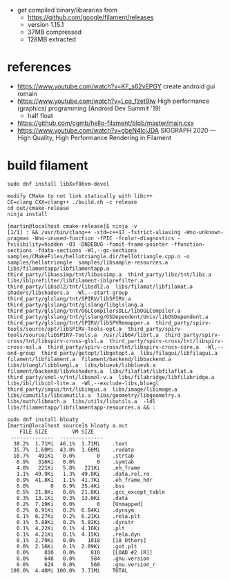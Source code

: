 - get compiled binary/libararies from
  - https://github.com/google/filament/releases
  - version 1.15.1
  - 37MB compressed
  - 128MB extracted



* references
  - https://www.youtube.com/watch?v=KF_s62vEPGY create android gui romain 
  - https://www.youtube.com/watch?v=Lcq_fzet9Iw High performance
    (graphics) programming (Android Dev Summit '19)
    - half float
  - https://github.com/cgmb/hello-filament/blob/master/main.cxx
  - https://www.youtube.com/watch?v=gbeN4lcjJDA SIGGRAPH 2020 — High
    Quality, High Performance Rendering in Filament


* build   filament

#+begin_example
sudo dnf install libXxf86vm-devel

modify CMake to not link statically with libc++
CC=clang CXX=clang++ ./build.sh -c release 
cd out/cmake-release
ninja install

[martin@localhost cmake-release]$ ninja -v
[1/1] : && /usr/bin/clang++ -std=c++17 -fstrict-aliasing -Wno-unknown-pragmas -Wno-unused-function -fPIC -fcolor-diagnostics -fvisibility=hidden -O3 -DNDEBUG -fomit-frame-pointer -ffunction-sections -fdata-sections -Wl,--gc-sections samples/CMakeFiles/hellotriangle.dir/hellotriangle.cpp.o -o samples/hellotriangle  samples/libsample-resources.a  libs/filamentapp/libfilamentapp.a  third_party/libassimp/tnt/libassimp.a  third_party/libz/tnt/libz.a  libs/iblprefilter/libfilament-iblprefilter.a  third_party/libsdl2/tnt/libsdl2.a  libs/filamat/libfilamat.a  shaders/libshaders.a  -Wl,--start-group  third_party/glslang/tnt/SPIRV/libSPIRV.a  third_party/glslang/tnt/glslang/libglslang.a  third_party/glslang/tnt/OGLCompilersDLL/libOGLCompiler.a  third_party/glslang/tnt/glslang/OSDependent/Unix/libOSDependent.a  third_party/glslang/tnt/SPIRV/libSPVRemapper.a  third_party/spirv-tools/source/opt/libSPIRV-Tools-opt.a  third_party/spirv-tools/source/libSPIRV-Tools.a  /usr/lib64/librt.a  third_party/spirv-cross/tnt/libspirv-cross-glsl.a  third_party/spirv-cross/tnt/libspirv-cross-msl.a  third_party/spirv-cross/tnt/libspirv-cross-core.a  -Wl,--end-group  third_party/getopt/libgetopt.a  libs/filagui/libfilagui.a  filament/libfilament.a  filament/backend/libbackend.a  libs/bluegl/libbluegl.a  libs/bluevk/libbluevk.a  filament/backend/libvkshaders.a  libs/filaflat/libfilaflat.a  third_party/smol-v/tnt/libsmol-v.a  libs/filabridge/libfilabridge.a  libs/ibl/libibl-lite.a  -Wl,--exclude-libs,bluegl  third_party/imgui/tnt/libimgui.a  libs/image/libimage.a  libs/camutils/libcamutils.a  libs/geometry/libgeometry.a  libs/math/libmath.a  libs/utils/libutils.a  -ldl  libs/filamentapp/libfilamentapp-resources.a && :

sudo dnf install bloaty
[martin@localhost source]$ bloaty a.out 
    FILE SIZE        VM SIZE    
 --------------  -------------- 
  38.2%  1.71Mi  46.1%  1.71Mi    .text
  35.7%  1.60Mi  43.0%  1.60Mi    .rodata
  10.7%   491Ki   0.0%       0    .strtab
   6.9%   316Ki   0.0%       0    .symtab
   4.8%   221Ki   5.8%   221Ki    .eh_frame
   1.1%  49.9Ki   1.3%  49.8Ki    .data.rel.ro
   0.9%  41.8Ki   1.1%  41.7Ki    .eh_frame_hdr
   0.0%       0   0.9%  35.4Ki    .bss
   0.5%  21.8Ki   0.6%  21.8Ki    .gcc_except_table
   0.3%  13.1Ki   0.3%  13.0Ki    .data
   0.2%  7.19Ki   0.0%       0    [Unmapped]
   0.2%  6.91Ki   0.2%  6.84Ki    .dynsym
   0.1%  6.27Ki   0.2%  6.21Ki    .rela.plt
   0.1%  5.88Ki   0.2%  5.82Ki    .dynstr
   0.1%  4.22Ki   0.1%  4.16Ki    .plt
   0.1%  4.21Ki   0.1%  4.15Ki    .rela.dyn
   0.1%  2.79Ki   0.0%    1018    [18 Others]
   0.0%  2.16Ki   0.1%  2.09Ki    .got.plt
   0.0%     810   0.0%     810    [LOAD #2 [R]]
   0.0%     648   0.0%     584    .gnu.version
   0.0%     624   0.0%     560    .gnu.version_r
 100.0%  4.48Mi 100.0%  3.71Mi    TOTAL

#+end_example
